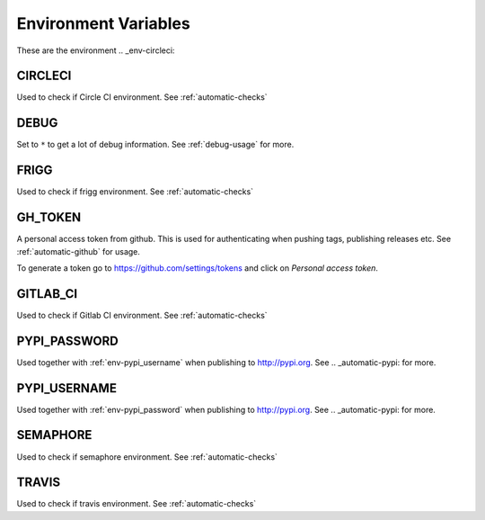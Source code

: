 .. _envvars:

Environment Variables
---------------------
These are the environment
.. _env-circleci:

CIRCLECI
^^^^^^^^
Used to check if Circle CI environment. See :ref:`automatic-checks`


.. _env-debug:

DEBUG
^^^^^
Set to ``*`` to get a lot of debug information. 
See :ref:`debug-usage` for more.

.. _env-frigg:

FRIGG
^^^^^
Used to check if frigg environment. See :ref:`automatic-checks`


.. _env-gh_token:

GH_TOKEN
^^^^^^^^
A personal access token from github. This is used for authenticating
when pushing tags, publishing releases etc. See :ref:`automatic-github` for
usage.

To generate a token go to https://github.com/settings/tokens
and click on *Personal access token*.


.. _env-gitlab_ci:

GITLAB_CI
^^^^^^^^^
Used to check if Gitlab CI environment. See :ref:`automatic-checks`


.. _env-pypi_password:

PYPI_PASSWORD
^^^^^^^^^^^^^
Used together with :ref:`env-pypi_username` when publishing to http://pypi.org.
See .. _automatic-pypi: for more.


.. _env-pypi_username:

PYPI_USERNAME
^^^^^^^^^^^^^
Used together with :ref:`env-pypi_password` when publishing to http://pypi.org.
See .. _automatic-pypi: for more.


.. _env-semaphore:

SEMAPHORE
^^^^^^^^^
Used to check if semaphore environment. See :ref:`automatic-checks`


.. _env-travis:

TRAVIS
^^^^^^
Used to check if travis environment. See :ref:`automatic-checks`
